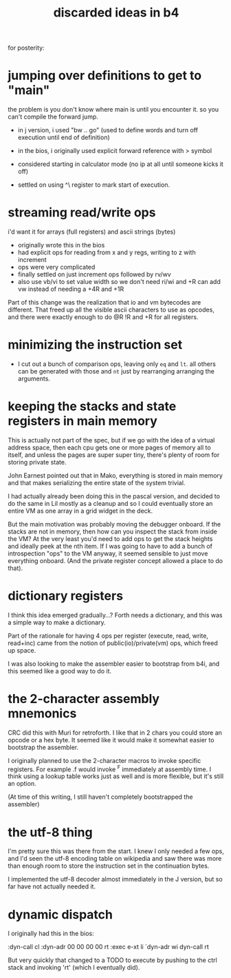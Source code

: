 #+title: discarded ideas in b4

for posterity:

* jumping over definitions to get to "main"
the problem is you don't know where main is until you encounter it.
so you can't compile the forward jump.

- in j version, i used "bw .. go" (used to define words and turn off execution until end of definition)

- in the bios, i originally used explicit forward reference with > symbol

- considered starting in calculator mode (no ip at all until someone kicks it off)

- settled on using ^\ register to mark start of execution.

* streaming read/write ops
i'd want it for arrays (full registers) and ascii strings (bytes)

- originally wrote this in the bios
- had explicit ops for reading from x and y regs, writing to z with increment
- ops were very complicated
- finally settled on just increment ops followed by rv/wv
- also use vb/vi to set value width so we don't need ri/wi and +R can add vw instead of needing a +4R and +1R

Part of this change was the realization that io and vm bytecodes are different.
That freed up all the visible ascii characters to use as opcodes, and there were exactly enough to do @R !R and +R for all registers.

* minimizing the instruction set
- I cut out a bunch of comparison ops, leaving only =eq= and =lt=. all others can be generated with those and =nt= just by rearranging arranging the arguments.

* keeping the stacks and state registers in main memory
This is actually not part of the spec, but if we go with the idea of a virtual address space, then each cpu gets one or more pages of memory all to itself, and unless the pages are super super tiny, there's plenty of room for storing private state.

John Earnest pointed out that in Mako, everything is stored in main memory and that makes serializing the entire state of the system trivial.

I had actually already been doing this in the pascal version, and decided to do the same in Lil mostly as a cleanup and so I could eventually store an entire VM as one array in a grid widget in the deck.

But the main motivation was probably moving the debugger onboard. If the stacks are not in memory, then how can you inspect the stack from inside the VM? At the very least you'd need to add ops to get the stack heights and ideally peek at the nth item. If I was going to have to add a bunch of introspection "ops" to the VM anyway, it seemed sensible to just move everything onboard. (And the private register concept allowed a place to do that).


* dictionary registers
I think this idea emerged gradually...?
Forth needs a dictionary, and this was a simple way to make a dictionary.

Part of the rationale for having 4 ops per register (execute, read, write, read+inc) came from the notion of public(io)/private(vm) ops, which freed up space.

I was also looking to make the assembler easier to bootstrap from b4i, and this seemed like a good way to do it.

* the 2-character assembly mnemonics
CRC did this with Muri for retroforth.
I like that in 2 chars you could store an opcode or a hex byte.
It seemed like it would make it somewhat easier to bootstrap the assembler.

I originally planned to use the 2-character macros to invoke specific registers.
For example .f would invoke ^F immediately at assembly time. I think using a lookup table works just as well and is more flexible, but it's still an option.

(At time of this writing, I still haven't completely bootstrapped the assembler)


* the utf-8 thing
I'm pretty sure this was there from the start. I knew I only needed a few ops, and I'd seen the utf-8 encoding table on wikipedia and saw there was more than enough room to store the instruction set in the continuation bytes.

I implemented the utf-8 decoder almost immediately in the J version, but so far have not actually needed it.


* dynamic dispatch

I originally had this in the bios:

#+begin_example b4a
:dyn-call cl :dyn-adr 00 00 00 00 rt
:exec e-xt li `dyn-adr wi dyn-call rt
#+end_example

But very quickly that changed to a TODO to execute by pushing to the ctrl stack and invoking 'rt' (which I eventually did).
